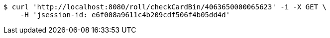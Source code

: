 [source,bash]
----
$ curl 'http://localhost:8080/roll/checkCardBin/4063650000065623' -i -X GET \
    -H 'jsession-id: e6f008a9611c4b209cdf506f4b05dd4d'
----